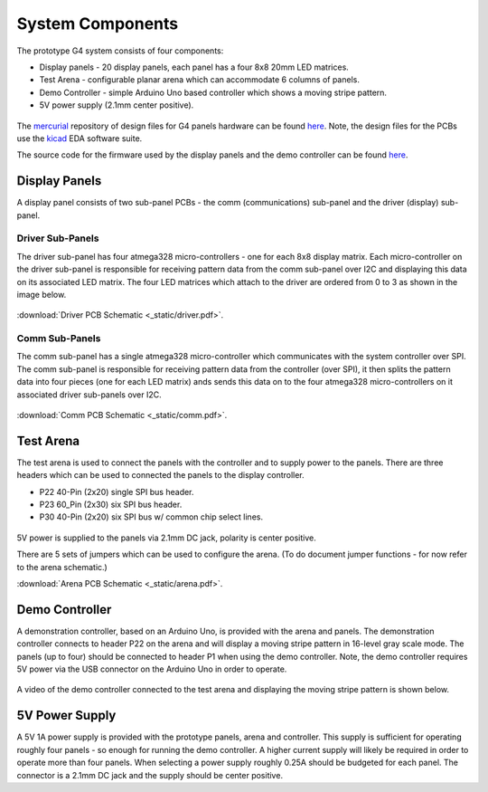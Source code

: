 
System Components
=====================================


The prototype G4 system consists of four components:

* Display panels - 20 display panels, each panel has a four 8x8 20mm LED matrices.
* Test Arena - configurable planar arena which can accommodate 6 columns of panels.  
* Demo Controller - simple Arduino Uno based controller which shows a moving stripe pattern.
* 5V power supply (2.1mm center positive).

.. figure:: _static/coleman_bundle.png
   :align:  center

The `mercurial <http://mercurial.selenic.com>`_ repository of design files for
G4 panels hardware can be found `here
<https://bitbucket.org/iorodeo/panels_g4_hardware/src>`_. Note, the design files
for the PCBs use the `kicad
<http://www.kicad-pcb.org/display/KICAD/KiCad+EDA+Software+Suite>`_ EDA
software suite.

The source code for the firmware used by the display panels and the demo controller 
can be found `here <https://bitbucket.org/iorodeo/panels_g4_firmware/src>`_.

Display Panels
------------------------------------
A display panel consists of two sub-panel PCBs - the comm (communications) sub-panel and  the driver (display) sub-panel. 

.. figure:: _static/display_panels.png
   :align:  center


Driver Sub-Panels
~~~~~~~~~~~~~~~~~~~~~~~~~~~~~~~~~~~~
The driver sub-panel has four atmega328 micro-controllers - one for each 8x8
display matrix. Each micro-controller on the driver sub-panel is responsible
for receiving pattern data from the comm sub-panel over I2C and displaying this
data on its associated LED matrix. The four LED matrices which attach
to the driver are ordered from  0 to 3 as shown in the image below. 



.. figure:: _static/atmega_driver_front.png
   :align:  center

:download:`Driver PCB Schematic <_static/driver.pdf>`.

Comm Sub-Panels
~~~~~~~~~~~~~~~~~~~~~~~~~~~~~~~~~~~~
The comm sub-panel has a single atmega328 micro-controller which communicates
with the system controller over SPI. The comm sub-panel is responsible for
receiving pattern data from the controller (over SPI), it then splits the
pattern data into four pieces (one for each LED matrix) ands sends this data on
to the four atmega328 micro-controllers on it associated driver sub-panels over
I2C. 

.. figure:: _static/atmega_comm_front.png
   :align:  center

:download:`Comm PCB Schematic  <_static/comm.pdf>`.

Test Arena 
------------------------------------ 
The test arena is used to connect the panels with the controller and to supply
power to the panels. There are three headers which can be used to connected the panels to the
display controller.  

* P22 40-Pin (2x20) single SPI bus header. 
* P23 60_Pin (2x30) six SPI bus header.
* P30 40-Pin (2x20) six SPI bus w/ common chip select lines.

.. figure:: _static/test_arena.png
   :align:  center

5V power is supplied to the panels via 2.1mm DC jack, polarity is center positive. 

There are 5 sets of jumpers which can be used to configure the
arena.  (To do document jumper functions - for now refer to the arena schematic.)

:download:`Arena PCB Schematic  <_static/arena.pdf>`.

Demo Controller
------------------------------------

A demonstration controller, based on an Arduino Uno, is provided with the arena
and panels.  The demonstration controller connects to header P22 on the arena and will
display a moving stripe pattern in 16-level gray scale mode.  The panels (up to
four) should be connected to header P1 when using the demo controller. 
Note, the demo controller requires 5V power via the USB connector on the
Arduino Uno in order to operate.

.. figure:: _static/demo_controller.png
   :align:  center


A video of the demo controller connected to the test arena and displaying the moving stripe
pattern is shown below. 

.. raw:: html

        <center>
        <object width="480" height="385"><param name="movie"
        value="http://www.youtube.com/v/SBqYZ3KdAUc&hl=en_US&fs=1&rel=0"></param><param
        name="allowFullScreen" value="true"></param><param
        name="allowscriptaccess" value="always"></param><embed
        src="http://www.youtube.com/v/vgf_y8ZDPE4?version=3&loop=1&playlist=vgf_y8ZDPE4"
        type="application/x-shockwave-flash" allowscriptaccess="always"
        allowfullscreen="true" width="480"
        height="385"></embed></object>
        </center>



5V Power Supply
------------------------------------

A 5V 1A power supply is provided with the prototype panels, arena and
controller. This supply is sufficient for operating roughly four panels - so
enough for running the demo controller.  A higher current supply will likely be
required in order to operate more than four panels. When selecting a power
supply roughly 0.25A should be budgeted for each panel.  The connector is a
2.1mm DC jack and the supply should be center positive.

 





